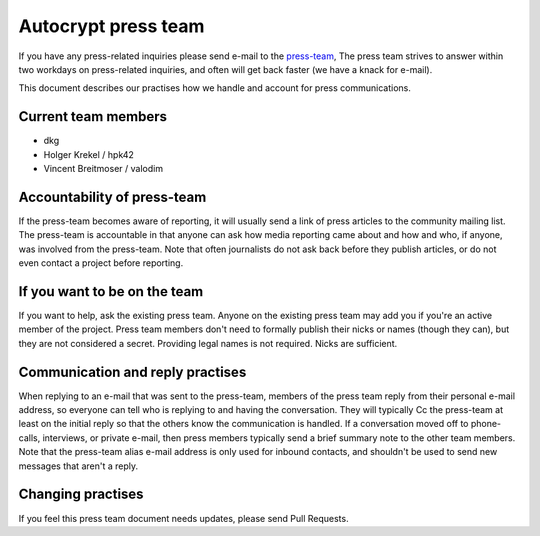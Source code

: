 Autocrypt press team
====================

If you have any press-related inquiries please send e-mail to
the `press-team <mailto:press-team@autocrypt.org>`_, The press team
strives to answer within two workdays on press-related inquiries,
and often will get back faster (we have a knack for e-mail).

This document describes our practises how we handle and account for
press communications.

Current team members
--------------------

- dkg

- Holger Krekel / hpk42

- Vincent Breitmoser / valodim


Accountability of press-team
-----------------------------------------------------------

If the press-team becomes aware of reporting, it will usually send
a link of press articles to the community mailing list.  The press-team is
accountable in that anyone can ask how media reporting came about and
how and who, if anyone, was involved from the press-team.  Note that
often journalists do not ask back before they publish articles, or do
not even contact a project before reporting.


If you want to be on the team
-----------------------------

If you want to help, ask the existing press team. Anyone on the
existing press team may add you if you're an active member of the
project. Press team members don't need to formally publish their nicks
or names (though they can), but they are not considered a secret.
Providing legal names is not required. Nicks are sufficient.

Communication and reply practises
----------------------------------

When replying to an e-mail that was sent to the press-team, members
of the press team reply from their personal e-mail address, so everyone can
tell who is replying to and having the conversation. They will typically
Cc the press-team at least on the initial reply so that the others know the
communication is handled. If a conversation moved off to phone-calls,
interviews, or private e-mail, then press members typically send a brief
summary note to the other team members. Note that the press-team alias
e-mail address is only used for inbound contacts, and shouldn't be used to
send new messages that aren't a reply.

Changing practises
------------------

If you feel this press team document needs updates,
please send Pull Requests.
